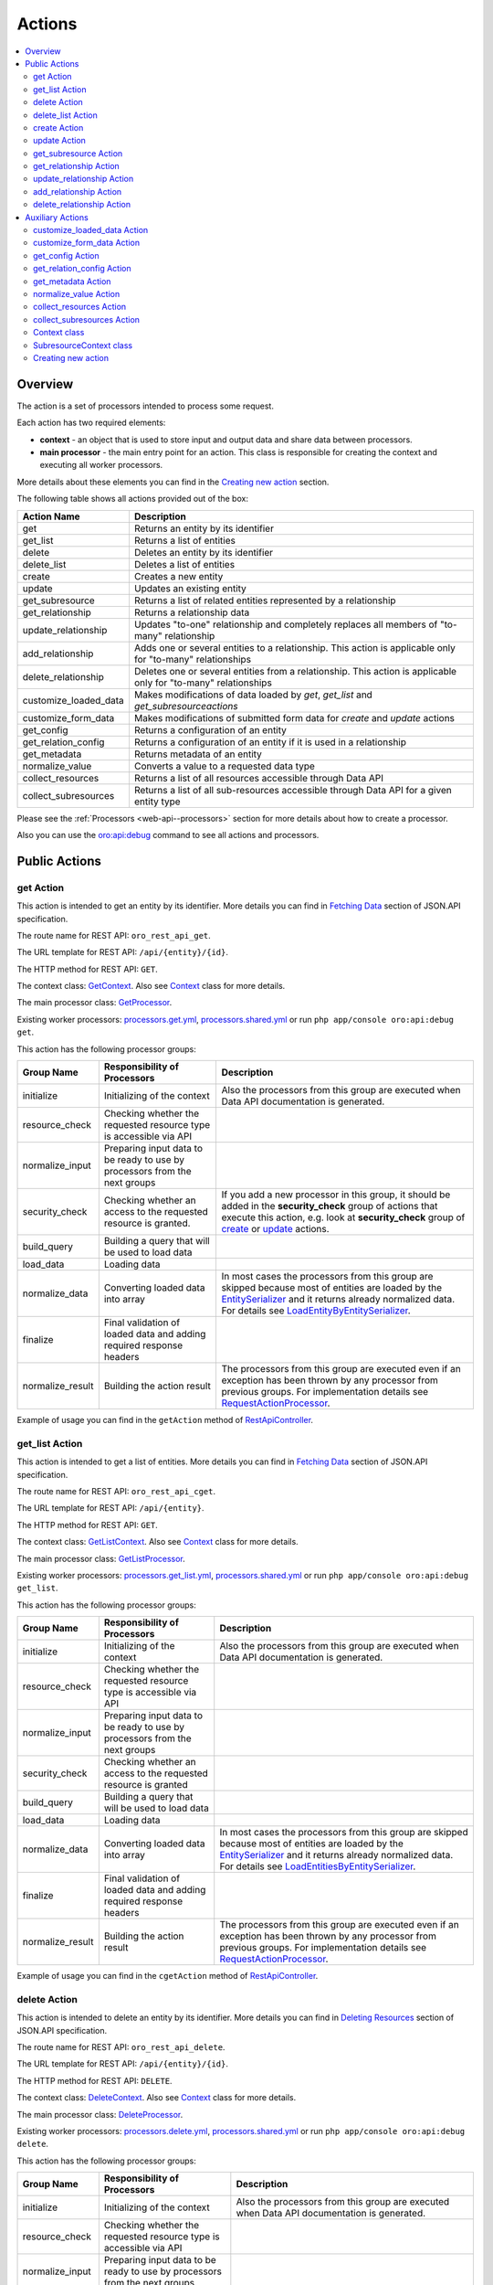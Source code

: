 .. _web-api--actions:

Actions
=======

.. contents:: :local:

Overview
--------

The action is a set of processors intended to process some request.

Each action has two required elements:

-  **context** - an object that is used to store input and output data and share data between processors.
-  **main processor** - the main entry point for an action. This class is responsible for creating the context and executing all worker processors.

More details about these elements you can find in the `Creating new action`_ section.

The following table shows all actions provided out of the box:

+----------------------------+--------------------------------------------------------------------------------------------------------------------+
| Action Name                | Description                                                                                                        |
+============================+====================================================================================================================+
| get                        | Returns an entity by its identifier                                                                                |
+----------------------------+--------------------------------------------------------------------------------------------------------------------+
| get\_list                  | Returns a list of entities                                                                                         |
+----------------------------+--------------------------------------------------------------------------------------------------------------------+
| delete                     | Deletes an entity by its identifier                                                                                |
+----------------------------+--------------------------------------------------------------------------------------------------------------------+
| delete\_list               | Deletes a list of entities                                                                                         |
+----------------------------+--------------------------------------------------------------------------------------------------------------------+
| create                     | Creates a new entity                                                                                               |
+----------------------------+--------------------------------------------------------------------------------------------------------------------+
| update                     | Updates an existing entity                                                                                         |
+----------------------------+--------------------------------------------------------------------------------------------------------------------+
| get\_subresource           | Returns a list of related entities represented by a relationship                                                   |
+----------------------------+--------------------------------------------------------------------------------------------------------------------+
| get\_relationship          | Returns a relationship data                                                                                        |
+----------------------------+--------------------------------------------------------------------------------------------------------------------+
| update\_relationship       | Updates "to-one" relationship and completely replaces all members of "to-many" relationship                        |
+----------------------------+--------------------------------------------------------------------------------------------------------------------+
| add\_relationship          | Adds one or several entities to a relationship. This action is applicable only for "to-many" relationships         |
+----------------------------+--------------------------------------------------------------------------------------------------------------------+
| delete\_relationship       | Deletes one or several entities from a relationship. This action is applicable only for "to-many" relationships    |
+----------------------------+--------------------------------------------------------------------------------------------------------------------+
| customize\_loaded\_data    | Makes modifications of data loaded by *get*, *get\_list* and *get\_subresourceactions*                             |
+----------------------------+--------------------------------------------------------------------------------------------------------------------+
| customize\_form\_data      | Makes modifications of submitted form data for *create* and *update* actions                                       |
+----------------------------+--------------------------------------------------------------------------------------------------------------------+
| get\_config                | Returns a configuration of an entity                                                                               |
+----------------------------+--------------------------------------------------------------------------------------------------------------------+
| get\_relation\_config      | Returns a configuration of an entity if it is used in a relationship                                               |
+----------------------------+--------------------------------------------------------------------------------------------------------------------+
| get\_metadata              | Returns metadata of an entity                                                                                      |
+----------------------------+--------------------------------------------------------------------------------------------------------------------+
| normalize\_value           | Converts a value to a requested data type                                                                          |
+----------------------------+--------------------------------------------------------------------------------------------------------------------+
| collect\_resources         | Returns a list of all resources accessible through Data API                                                        |
+----------------------------+--------------------------------------------------------------------------------------------------------------------+
| collect\_subresources      | Returns a list of all sub-resources accessible through Data API for a given entity type                            |
+----------------------------+--------------------------------------------------------------------------------------------------------------------+

Please see the :ref:`Processors <web-api--processors>` section for more details about how to create a processor.

Also you can use the `oro:api:debug <./commands#oroapidebug>`__ command to see all actions and processors.

Public Actions
--------------

get Action
^^^^^^^^^^

This action is intended to get an entity by its identifier. More details you can find in `Fetching Data <http://jsonapi.org/format/#fetching>`__ section of JSON.API specification.

The route name for REST API: ``oro_rest_api_get``.

The URL template for REST API: ``/api/{entity}/{id}``.

The HTTP method for REST API: ``GET``.

The context class: `GetContext <https://github.com/oroinc/platform/tree/master/src/Oro/Bundle/ApiBundle/Processor/Get/GetContext.php>`__. Also see `Context <#context-class>`__ class for more details.

The main processor class: `GetProcessor <https://github.com/oroinc/platform/tree/master/src/Oro/Bundle/ApiBundle/Processor/GetProcessor.php>`__.

Existing worker processors: `processors.get.yml <https://github.com/oroinc/platform/tree/master/src/Oro/Bundle/ApiBundle/Resources/config/processors.get.yml>`__, `processors.shared.yml <https://github.com/oroinc/platform/tree/master/src/Oro/Bundle/ApiBundle/Resources/config/processors.shared.yml>`__ or run ``php app/console oro:api:debug get``.

This action has the following processor groups:

+---------------------+------------------------------------------------------------------------------+------------------------------------------------------------------------------------------------------------------------------------------------------------------------------------------------------------------------------------------------------------------------------------------------------------------------------------------------------------------------------------------------------------------------------------------------+
| Group Name          | Responsibility of Processors                                                 | Description                                                                                                                                                                                                                                                                                                                                                                                                                                    |
+=====================+==============================================================================+================================================================================================================================================================================================================================================================================================================================================================================================================================================+
| initialize          | Initializing of the context                                                  | Also the processors from this group are executed when Data API documentation is generated.                                                                                                                                                                                                                                                                                                                                                     |
+---------------------+------------------------------------------------------------------------------+------------------------------------------------------------------------------------------------------------------------------------------------------------------------------------------------------------------------------------------------------------------------------------------------------------------------------------------------------------------------------------------------------------------------------------------------+
| resource\_check     | Checking whether the requested resource type is accessible via API           |                                                                                                                                                                                                                                                                                                                                                                                                                                                |
+---------------------+------------------------------------------------------------------------------+------------------------------------------------------------------------------------------------------------------------------------------------------------------------------------------------------------------------------------------------------------------------------------------------------------------------------------------------------------------------------------------------------------------------------------------------+
| normalize\_input    | Preparing input data to be ready to use by processors from the next groups   |                                                                                                                                                                                                                                                                                                                                                                                                                                                |
+---------------------+------------------------------------------------------------------------------+------------------------------------------------------------------------------------------------------------------------------------------------------------------------------------------------------------------------------------------------------------------------------------------------------------------------------------------------------------------------------------------------------------------------------------------------+
| security\_check     | Checking whether an access to the requested resource is granted.             | If you add a new processor in this group, it should be added in the **security\_check** group of actions that execute this action, e.g. look at **security\_check** group of `create <#create-action>`__ or `update <#update-action>`__ actions.                                                                                                                                                                                               |
+---------------------+------------------------------------------------------------------------------+------------------------------------------------------------------------------------------------------------------------------------------------------------------------------------------------------------------------------------------------------------------------------------------------------------------------------------------------------------------------------------------------------------------------------------------------+
| build\_query        | Building a query that will be used to load data                              |                                                                                                                                                                                                                                                                                                                                                                                                                                                |
+---------------------+------------------------------------------------------------------------------+------------------------------------------------------------------------------------------------------------------------------------------------------------------------------------------------------------------------------------------------------------------------------------------------------------------------------------------------------------------------------------------------------------------------------------------------+
| load\_data          | Loading data                                                                 |                                                                                                                                                                                                                                                                                                                                                                                                                                                |
+---------------------+------------------------------------------------------------------------------+------------------------------------------------------------------------------------------------------------------------------------------------------------------------------------------------------------------------------------------------------------------------------------------------------------------------------------------------------------------------------------------------------------------------------------------------+
| normalize\_data     | Converting loaded data into array                                            | In most cases the processors from this group are skipped because most of entities are loaded by the `EntitySerializer <https://github.com/oroinc/platform/tree/master/src/Oro/Component/EntitySerializer/README.md>`__ and it returns already normalized data. For details see `LoadEntityByEntitySerializer <https://github.com/oroinc/platform/tree/master/src/Oro/Bundle/ApiBundle/Processor/Shared/LoadEntityByEntitySerializer.php>`__.   |
+---------------------+------------------------------------------------------------------------------+------------------------------------------------------------------------------------------------------------------------------------------------------------------------------------------------------------------------------------------------------------------------------------------------------------------------------------------------------------------------------------------------------------------------------------------------+
| finalize            | Final validation of loaded data and adding required response headers         |                                                                                                                                                                                                                                                                                                                                                                                                                                                |
+---------------------+------------------------------------------------------------------------------+------------------------------------------------------------------------------------------------------------------------------------------------------------------------------------------------------------------------------------------------------------------------------------------------------------------------------------------------------------------------------------------------------------------------------------------------+
| normalize\_result   | Building the action result                                                   | The processors from this group are executed even if an exception has been thrown by any processor from previous groups. For implementation details see `RequestActionProcessor <https://github.com/oroinc/platform/tree/master/src/Oro/Bundle/ApiBundle/Processor/RequestActionProcessor.php>`__.                                                                                                                                              |
+---------------------+------------------------------------------------------------------------------+------------------------------------------------------------------------------------------------------------------------------------------------------------------------------------------------------------------------------------------------------------------------------------------------------------------------------------------------------------------------------------------------------------------------------------------------+

Example of usage you can find in the ``getAction`` method of `RestApiController <https://github.com/oroinc/platform/tree/master/src/Oro/Bundle/ApiBundle/Controller/RestApiController.php>`__.

get\_list Action
^^^^^^^^^^^^^^^^

This action is intended to get a list of entities. More details you can find in `Fetching Data <http://jsonapi.org/format/#fetching>`__ section of JSON.API specification.

The route name for REST API: ``oro_rest_api_cget``.

The URL template for REST API: ``/api/{entity}``.

The HTTP method for REST API: ``GET``.

The context class: `GetListContext <https://github.com/oroinc/platform/tree/master/src/Oro/Bundle/ApiBundle/Processor/GetList/GetListContext.php>`__. Also see `Context <#context-class>`__ class for more details.

The main processor class: `GetListProcessor <https://github.com/oroinc/platform/tree/master/src/Oro/Bundle/ApiBundle/Processor/GetListProcessor.php>`__.

Existing worker processors: `processors.get\_list.yml <https://github.com/oroinc/platform/tree/master/src/Oro/Bundle/ApiBundle/Resources/config/processors.get_list.yml>`__, `processors.shared.yml <https://github.com/oroinc/platform/tree/master/src/Oro/Bundle/ApiBundle/Resources/config/processors.shared.yml>`__ or run ``php app/console oro:api:debug get_list``.

This action has the following processor groups:

+---------------------+------------------------------------------------------------------------------+----------------------------------------------------------------------------------------------------------------------------------------------------------------------------------------------------------------------------------------------------------------------------------------------------------------------------------------------------------------------------------------------------------------------------------------------------+
| Group Name          | Responsibility of Processors                                                 | Description                                                                                                                                                                                                                                                                                                                                                                                                                                        |
+=====================+==============================================================================+====================================================================================================================================================================================================================================================================================================================================================================================================================================================+
| initialize          | Initializing of the context                                                  | Also the processors from this group are executed when Data API documentation is generated.                                                                                                                                                                                                                                                                                                                                                         |
+---------------------+------------------------------------------------------------------------------+----------------------------------------------------------------------------------------------------------------------------------------------------------------------------------------------------------------------------------------------------------------------------------------------------------------------------------------------------------------------------------------------------------------------------------------------------+
| resource\_check     | Checking whether the requested resource type is accessible via API           |                                                                                                                                                                                                                                                                                                                                                                                                                                                    |
+---------------------+------------------------------------------------------------------------------+----------------------------------------------------------------------------------------------------------------------------------------------------------------------------------------------------------------------------------------------------------------------------------------------------------------------------------------------------------------------------------------------------------------------------------------------------+
| normalize\_input    | Preparing input data to be ready to use by processors from the next groups   |                                                                                                                                                                                                                                                                                                                                                                                                                                                    |
+---------------------+------------------------------------------------------------------------------+----------------------------------------------------------------------------------------------------------------------------------------------------------------------------------------------------------------------------------------------------------------------------------------------------------------------------------------------------------------------------------------------------------------------------------------------------+
| security\_check     | Checking whether an access to the requested resource is granted              |                                                                                                                                                                                                                                                                                                                                                                                                                                                    |
+---------------------+------------------------------------------------------------------------------+----------------------------------------------------------------------------------------------------------------------------------------------------------------------------------------------------------------------------------------------------------------------------------------------------------------------------------------------------------------------------------------------------------------------------------------------------+
| build\_query        | Building a query that will be used to load data                              |                                                                                                                                                                                                                                                                                                                                                                                                                                                    |
+---------------------+------------------------------------------------------------------------------+----------------------------------------------------------------------------------------------------------------------------------------------------------------------------------------------------------------------------------------------------------------------------------------------------------------------------------------------------------------------------------------------------------------------------------------------------+
| load\_data          | Loading data                                                                 |                                                                                                                                                                                                                                                                                                                                                                                                                                                    |
+---------------------+------------------------------------------------------------------------------+----------------------------------------------------------------------------------------------------------------------------------------------------------------------------------------------------------------------------------------------------------------------------------------------------------------------------------------------------------------------------------------------------------------------------------------------------+
| normalize\_data     | Converting loaded data into array                                            | In most cases the processors from this group are skipped because most of entities are loaded by the `EntitySerializer <https://github.com/oroinc/platform/tree/master/src/Oro/Component/EntitySerializer/README.md>`__ and it returns already normalized data. For details see `LoadEntitiesByEntitySerializer <https://github.com/oroinc/platform/tree/master/src/Oro/Bundle/ApiBundle/Processor/Shared/LoadEntitiesByEntitySerializer.php>`__.   |
+---------------------+------------------------------------------------------------------------------+----------------------------------------------------------------------------------------------------------------------------------------------------------------------------------------------------------------------------------------------------------------------------------------------------------------------------------------------------------------------------------------------------------------------------------------------------+
| finalize            | Final validation of loaded data and adding required response headers         |                                                                                                                                                                                                                                                                                                                                                                                                                                                    |
+---------------------+------------------------------------------------------------------------------+----------------------------------------------------------------------------------------------------------------------------------------------------------------------------------------------------------------------------------------------------------------------------------------------------------------------------------------------------------------------------------------------------------------------------------------------------+
| normalize\_result   | Building the action result                                                   | The processors from this group are executed even if an exception has been thrown by any processor from previous groups. For implementation details see `RequestActionProcessor <https://github.com/oroinc/platform/tree/master/src/Oro/Bundle/ApiBundle/Processor/RequestActionProcessor.php>`__.                                                                                                                                                  |
+---------------------+------------------------------------------------------------------------------+----------------------------------------------------------------------------------------------------------------------------------------------------------------------------------------------------------------------------------------------------------------------------------------------------------------------------------------------------------------------------------------------------------------------------------------------------+

Example of usage you can find in the ``cgetAction`` method of `RestApiController <https://github.com/oroinc/platform/tree/master/src/Oro/Bundle/ApiBundle/Controller/RestApiController.php>`__.

delete Action
^^^^^^^^^^^^^

This action is intended to delete an entity by its identifier. More details you can find in `Deleting Resources <http://jsonapi.org/format/#crud-deleting>`__ section of JSON.API specification.

The route name for REST API: ``oro_rest_api_delete``.

The URL template for REST API: ``/api/{entity}/{id}``.

The HTTP method for REST API: ``DELETE``.

The context class: `DeleteContext <https://github.com/oroinc/platform/tree/master/src/Oro/Bundle/ApiBundle/Processor/Delete/DeleteContext.php>`__. Also see `Context <#context-class>`__ class for more details.

The main processor class: `DeleteProcessor <https://github.com/oroinc/platform/tree/master/src/Oro/Bundle/ApiBundle/Processor/DeleteProcessor.php>`__.

Existing worker processors: `processors.delete.yml <https://github.com/oroinc/platform/tree/master/src/Oro/Bundle/ApiBundle/Resources/config/processors.delete.yml>`__, `processors.shared.yml <https://github.com/oroinc/platform/tree/master/src/Oro/Bundle/ApiBundle/Resources/config/processors.shared.yml>`__ or run ``php app/console oro:api:debug delete``.

This action has the following processor groups:

+---------------------+--------------------------------------------------------------------------------------------------+-----------------------------------------------------------------------------------------------------------------------------------------------------------------------------------------------------------------------------------------------------------------------------------------------------+
| Group Name          | Responsibility of Processors                                                                     | Description                                                                                                                                                                                                                                                                                         |
+=====================+==================================================================================================+=====================================================================================================================================================================================================================================================================================================+
| initialize          | Initializing of the context                                                                      | Also the processors from this group are executed when Data API documentation is generated.                                                                                                                                                                                                          |
+---------------------+--------------------------------------------------------------------------------------------------+-----------------------------------------------------------------------------------------------------------------------------------------------------------------------------------------------------------------------------------------------------------------------------------------------------+
| resource\_check     | Checking whether the requested resource type is accessible via API                               |                                                                                                                                                                                                                                                                                                     |
+---------------------+--------------------------------------------------------------------------------------------------+-----------------------------------------------------------------------------------------------------------------------------------------------------------------------------------------------------------------------------------------------------------------------------------------------------+
| normalize\_input    | Preparing input data to be ready to use by processors from the next groups                       |                                                                                                                                                                                                                                                                                                     |
+---------------------+--------------------------------------------------------------------------------------------------+-----------------------------------------------------------------------------------------------------------------------------------------------------------------------------------------------------------------------------------------------------------------------------------------------------+
| security\_check     | Checking whether an access to the requested resource is granted                                  |                                                                                                                                                                                                                                                                                                     |
+---------------------+--------------------------------------------------------------------------------------------------+-----------------------------------------------------------------------------------------------------------------------------------------------------------------------------------------------------------------------------------------------------------------------------------------------------+
| build\_query        | Building a query that will be used to load an entity to be deleted                               |                                                                                                                                                                                                                                                                                                     |
+---------------------+--------------------------------------------------------------------------------------------------+-----------------------------------------------------------------------------------------------------------------------------------------------------------------------------------------------------------------------------------------------------------------------------------------------------+
| load\_data          | Loading an entity that should be deleted and save it in the ``result`` property of the context   |                                                                                                                                                                                                                                                                                                     |
+---------------------+--------------------------------------------------------------------------------------------------+-----------------------------------------------------------------------------------------------------------------------------------------------------------------------------------------------------------------------------------------------------------------------------------------------------+
| delete\_data        | Deleting the entity stored in the ``result`` property of the context                             |                                                                                                                                                                                                                                                                                                     |
+---------------------+--------------------------------------------------------------------------------------------------+-----------------------------------------------------------------------------------------------------------------------------------------------------------------------------------------------------------------------------------------------------------------------------------------------------+
| finalize            | Adding required response headers                                                                 |                                                                                                                                                                                                                                                                                                     |
+---------------------+--------------------------------------------------------------------------------------------------+-----------------------------------------------------------------------------------------------------------------------------------------------------------------------------------------------------------------------------------------------------------------------------------------------------+
| normalize\_result   | Building the action result                                                                       | The processors from this group are executed even if an exception has been thrown by any processor from previous groups. For implementation details see `RequestActionProcessor <https://github.com/oroinc/platform/tree/master/src/Oro/Bundle/ApiBundle/Processor/RequestActionProcessor.php>`__.   |
+---------------------+--------------------------------------------------------------------------------------------------+-----------------------------------------------------------------------------------------------------------------------------------------------------------------------------------------------------------------------------------------------------------------------------------------------------+

Example of usage you can find in the ``deleteAction`` method of `RestApiController <https://github.com/oroinc/platform/tree/master/src/Oro/Bundle/ApiBundle/Controller/RestApiController.php>`__.

delete\_list Action
^^^^^^^^^^^^^^^^^^^

This action is intended to delete a list of entities.

The entities list is built based on input filters. Please take into account that at least one filter must be specified, otherwise an error raises.

By default the maximum number of entities that can be deleted by one request is 100. This limit was introduced to minimize impact on the server. You can change this limit for an entity in ``Resources/config/oro/api.yml``, but please test your limit carefully because a big limit may make a big impact to the server. An example how to change default limit you can read in the :ref:`How-to <web-api--how-to>` topic.

The route name for REST API: ``oro_rest_api_cdelete``.

The URL template for REST API: ``/api/{entity}``.

The HTTP method for REST API: ``DELETE``.

The context class: `DeleteListContext <https://github.com/oroinc/platform/tree/master/src/Oro/Bundle/ApiBundle/Processor/DeleteList/DeleteListContext.php>`__. Also see `Context <#context-class>`__ class for more details.

The main processor class: `DeleteListProcessor <https://github.com/oroinc/platform/tree/master/src/Oro/Bundle/ApiBundle/Processor/DeleteListProcessor.php>`__.

Existing worker processors: `processors.delete\_list.yml <https://github.com/oroinc/platform/tree/master/src/Oro/Bundle/ApiBundle/Resources/config/processors.delete_list.yml>`__, `processors.shared.yml <https://github.com/oroinc/platform/tree/master/src/Oro/Bundle/ApiBundle/Resources/config/processors.shared.yml>`__ or run ``php app/console oro:api:debug delete_list``.

This action has the following processor groups:

+---------------------+---------------------------------------------------------------------------------------------------------+-----------------------------------------------------------------------------------------------------------------------------------------------------------------------------------------------------------------------------------------------------------------------------------------------------+
| Group Name          | Responsibility of Processors                                                                            | Description                                                                                                                                                                                                                                                                                         |
+=====================+=========================================================================================================+=====================================================================================================================================================================================================================================================================================================+
| initialize          | Initializing of the context                                                                             | Also the processors from this group are executed when Data API documentation is generated.                                                                                                                                                                                                          |
+---------------------+---------------------------------------------------------------------------------------------------------+-----------------------------------------------------------------------------------------------------------------------------------------------------------------------------------------------------------------------------------------------------------------------------------------------------+
| resource\_check     | Checking whether the requested resource type is accessible via API                                      |                                                                                                                                                                                                                                                                                                     |
+---------------------+---------------------------------------------------------------------------------------------------------+-----------------------------------------------------------------------------------------------------------------------------------------------------------------------------------------------------------------------------------------------------------------------------------------------------+
| normalize\_input    | Preparing input data to be ready to use by processors from the next groups                              |                                                                                                                                                                                                                                                                                                     |
+---------------------+---------------------------------------------------------------------------------------------------------+-----------------------------------------------------------------------------------------------------------------------------------------------------------------------------------------------------------------------------------------------------------------------------------------------------+
| security\_check     | Checking whether an access to the requested resource is granted                                         |                                                                                                                                                                                                                                                                                                     |
+---------------------+---------------------------------------------------------------------------------------------------------+-----------------------------------------------------------------------------------------------------------------------------------------------------------------------------------------------------------------------------------------------------------------------------------------------------+
| build\_query        | Building a query that will be used to load an entities list to be deleted                               |                                                                                                                                                                                                                                                                                                     |
+---------------------+---------------------------------------------------------------------------------------------------------+-----------------------------------------------------------------------------------------------------------------------------------------------------------------------------------------------------------------------------------------------------------------------------------------------------+
| load\_data          | Loading an entities list that should be deleted and save it in the ``result`` property of the context   |                                                                                                                                                                                                                                                                                                     |
+---------------------+---------------------------------------------------------------------------------------------------------+-----------------------------------------------------------------------------------------------------------------------------------------------------------------------------------------------------------------------------------------------------------------------------------------------------+
| delete\_data        | Deleting the entities list stored in the ``result`` property of the context                             |                                                                                                                                                                                                                                                                                                     |
+---------------------+---------------------------------------------------------------------------------------------------------+-----------------------------------------------------------------------------------------------------------------------------------------------------------------------------------------------------------------------------------------------------------------------------------------------------+
| finalize            | Adding required response headers                                                                        |                                                                                                                                                                                                                                                                                                     |
+---------------------+---------------------------------------------------------------------------------------------------------+-----------------------------------------------------------------------------------------------------------------------------------------------------------------------------------------------------------------------------------------------------------------------------------------------------+
| normalize\_result   | Building the action result                                                                              | The processors from this group are executed even if an exception has been thrown by any processor from previous groups. For implementation details see `RequestActionProcessor <https://github.com/oroinc/platform/tree/master/src/Oro/Bundle/ApiBundle/Processor/RequestActionProcessor.php>`__.   |
+---------------------+---------------------------------------------------------------------------------------------------------+-----------------------------------------------------------------------------------------------------------------------------------------------------------------------------------------------------------------------------------------------------------------------------------------------------+

Example of usage you can find in the ``deleteListAction`` method of `RestApiController <https://github.com/oroinc/platform/tree/master/src/Oro/Bundle/ApiBundle/Controller/RestApiController.php>`__.

create Action
^^^^^^^^^^^^^

This action is intended to create a new entity. More details you can find in `Creating Resources <http://jsonapi.org/format/#crud-creating>`__ section of JSON.API specification.

The route name for REST API: ``oro_rest_api_post``.

The URL template for REST API: ``/api/{entity}``.

The HTTP method for REST API: ``POST``.

The context class: `CreateContext <https://github.com/oroinc/platform/tree/master/src/Oro/Bundle/ApiBundle/Processor/Create/CreateContext.php>`__. Also see `Context <#context-class>`__ class for more details.

The main processor class: `CreateProcessor <https://github.com/oroinc/platform/tree/master/src/Oro/Bundle/ApiBundle/Processor/CreateProcessor.php>`__.

Existing worker processors: `processors.create.yml <https://github.com/oroinc/platform/tree/master/src/Oro/Bundle/ApiBundle/Resources/config/processors.create.yml>`__, `processors.shared.yml <https://github.com/oroinc/platform/tree/master/src/Oro/Bundle/ApiBundle/Resources/config/processors.shared.yml>`__ or run ``php app/console oro:api:debug create``.

This action has the following processor groups:

+---------------------+-----------------------------------------------------------------------------------+------------------------------------------------------------------------------------------------------------------------------------------------------------------------------------------------------------------------------------------------------------------------------------------------------------------------------------------------------------------------------------------------------------------+
| Group Name          | Responsibility of Processors                                                      | Description                                                                                                                                                                                                                                                                                                                                                                                                      |
+=====================+===================================================================================+==================================================================================================================================================================================================================================================================================================================================================================================================================+
| initialize          | Initializing of the context                                                       | Also the processors from this group are executed when Data API documentation is generated.                                                                                                                                                                                                                                                                                                                       |
+---------------------+-----------------------------------------------------------------------------------+------------------------------------------------------------------------------------------------------------------------------------------------------------------------------------------------------------------------------------------------------------------------------------------------------------------------------------------------------------------------------------------------------------------+
| resource\_check     | Checking whether the requested resource type is accessible via API                |                                                                                                                                                                                                                                                                                                                                                                                                                  |
+---------------------+-----------------------------------------------------------------------------------+------------------------------------------------------------------------------------------------------------------------------------------------------------------------------------------------------------------------------------------------------------------------------------------------------------------------------------------------------------------------------------------------------------------+
| normalize\_input    | Preparing input data to be ready to use by processors from the next groups        |                                                                                                                                                                                                                                                                                                                                                                                                                  |
+---------------------+-----------------------------------------------------------------------------------+------------------------------------------------------------------------------------------------------------------------------------------------------------------------------------------------------------------------------------------------------------------------------------------------------------------------------------------------------------------------------------------------------------------+
| security\_check     | Checking whether an access to the requested resource is granted                   | If you add own security processor in the **security\_check** group of the `get <#get-action>`__ action, add it in this group as well. It is required because the **VIEW** permission is checked here due to a newly created entity should be returned in response and the **security\_check** group of the `get <#get-action>`__ action is disabled by **oro\_api.create.load\_normalized\_entity** processor.   |
+---------------------+-----------------------------------------------------------------------------------+------------------------------------------------------------------------------------------------------------------------------------------------------------------------------------------------------------------------------------------------------------------------------------------------------------------------------------------------------------------------------------------------------------------+
| load\_data          | Creating an new entity object                                                     |                                                                                                                                                                                                                                                                                                                                                                                                                  |
+---------------------+-----------------------------------------------------------------------------------+------------------------------------------------------------------------------------------------------------------------------------------------------------------------------------------------------------------------------------------------------------------------------------------------------------------------------------------------------------------------------------------------------------------+
| transform\_data     | Building a Symfony Form and using it to transform and validate the request data   |                                                                                                                                                                                                                                                                                                                                                                                                                  |
+---------------------+-----------------------------------------------------------------------------------+------------------------------------------------------------------------------------------------------------------------------------------------------------------------------------------------------------------------------------------------------------------------------------------------------------------------------------------------------------------------------------------------------------------+
| save\_data          | Validating and persisting an entity                                               |                                                                                                                                                                                                                                                                                                                                                                                                                  |
+---------------------+-----------------------------------------------------------------------------------+------------------------------------------------------------------------------------------------------------------------------------------------------------------------------------------------------------------------------------------------------------------------------------------------------------------------------------------------------------------------------------------------------------------+
| normalize\_data     | Converting created entity into array                                              |                                                                                                                                                                                                                                                                                                                                                                                                                  |
+---------------------+-----------------------------------------------------------------------------------+------------------------------------------------------------------------------------------------------------------------------------------------------------------------------------------------------------------------------------------------------------------------------------------------------------------------------------------------------------------------------------------------------------------+
| finalize            | Adding required response headers                                                  |                                                                                                                                                                                                                                                                                                                                                                                                                  |
+---------------------+-----------------------------------------------------------------------------------+------------------------------------------------------------------------------------------------------------------------------------------------------------------------------------------------------------------------------------------------------------------------------------------------------------------------------------------------------------------------------------------------------------------+
| normalize\_result   | Building the action result                                                        | The processors from this group are executed even if an exception has been thrown by any processor from previous groups. For implementation details see `RequestActionProcessor <https://github.com/oroinc/platform/tree/master/src/Oro/Bundle/ApiBundle/Processor/RequestActionProcessor.php>`__.                                                                                                                |
+---------------------+-----------------------------------------------------------------------------------+------------------------------------------------------------------------------------------------------------------------------------------------------------------------------------------------------------------------------------------------------------------------------------------------------------------------------------------------------------------------------------------------------------------+

Example of usage you can find in the ``postAction`` method of `RestApiController <https://github.com/oroinc/platform/tree/master/src/Oro/Bundle/ApiBundle/Controller/RestApiController.php>`__.

update Action
^^^^^^^^^^^^^

This action is intended to update an entity. More details you can find in `Updating Resources <http://jsonapi.org/format/#crud-updating>`__ section of JSON.API specification.

The route name for REST API: ``oro_rest_api_patch``.

The URL template for REST API: ``/api/{entity}/{id}``.

The HTTP method for REST API: ``PATCH``.

The context class: `UpdateContext <https://github.com/oroinc/platform/tree/master/src/Oro/Bundle/ApiBundle/Processor/Update/UpdateContext.php>`__. Also see `Context <#context-class>`__ class for more details.

The main processor class: `UpdateProcessor <https://github.com/oroinc/platform/tree/master/src/Oro/Bundle/ApiBundle/Processor/UpdateProcessor.php>`__.

Existing worker processors: `processors.update.yml <https://github.com/oroinc/platform/tree/master/src/Oro/Bundle/ApiBundle/Resources/config/processors.update.yml>`__, `processors.shared.yml <https://github.com/oroinc/platform/tree/master/src/Oro/Bundle/ApiBundle/Resources/config/processors.shared.yml>`__ or run ``php app/console oro:api:debug update``.

This action has the following processor groups:

+---------------------+-----------------------------------------------------------------------------------+----------------------------------------------------------------------------------------------------------------------------------------------------------------------------------------------------------------------------------------------------------------------------------------------------------------------------------------------------------------------------------------------------------+
| Group Name          | Responsibility of Processors                                                      | Description                                                                                                                                                                                                                                                                                                                                                                                              |
+=====================+===================================================================================+==========================================================================================================================================================================================================================================================================================================================================================================================================+
| initialize          | Initializing of the context                                                       | Also the processors from this group are executed when Data API documentation is generated.                                                                                                                                                                                                                                                                                                               |
+---------------------+-----------------------------------------------------------------------------------+----------------------------------------------------------------------------------------------------------------------------------------------------------------------------------------------------------------------------------------------------------------------------------------------------------------------------------------------------------------------------------------------------------+
| resource\_check     | Checking whether the requested resource type is accessible via API                |                                                                                                                                                                                                                                                                                                                                                                                                          |
+---------------------+-----------------------------------------------------------------------------------+----------------------------------------------------------------------------------------------------------------------------------------------------------------------------------------------------------------------------------------------------------------------------------------------------------------------------------------------------------------------------------------------------------+
| normalize\_input    | Preparing input data to be ready to use by processors from the next groups        |                                                                                                                                                                                                                                                                                                                                                                                                          |
+---------------------+-----------------------------------------------------------------------------------+----------------------------------------------------------------------------------------------------------------------------------------------------------------------------------------------------------------------------------------------------------------------------------------------------------------------------------------------------------------------------------------------------------+
| security\_check     | Checking whether an access to the requested resource is granted                   | If you add own security processor in the **security\_check** group of the `get <#get-action>`__ action, add it in this group as well. It is required because the **VIEW** permission is checked here due to updated entity should be returned in response and the **security\_check** group of the `get <#get-action>`__ action is disabled by **oro\_api.update.load\_normalized\_entity** processor.   |
+---------------------+-----------------------------------------------------------------------------------+----------------------------------------------------------------------------------------------------------------------------------------------------------------------------------------------------------------------------------------------------------------------------------------------------------------------------------------------------------------------------------------------------------+
| load\_data          | Loading an entity object to be updated                                            |                                                                                                                                                                                                                                                                                                                                                                                                          |
+---------------------+-----------------------------------------------------------------------------------+----------------------------------------------------------------------------------------------------------------------------------------------------------------------------------------------------------------------------------------------------------------------------------------------------------------------------------------------------------------------------------------------------------+
| transform\_data     | Building a Symfony Form and using it to transform and validate the request data   |                                                                                                                                                                                                                                                                                                                                                                                                          |
+---------------------+-----------------------------------------------------------------------------------+----------------------------------------------------------------------------------------------------------------------------------------------------------------------------------------------------------------------------------------------------------------------------------------------------------------------------------------------------------------------------------------------------------+
| save\_data          | Validating and persisting an entity                                               |                                                                                                                                                                                                                                                                                                                                                                                                          |
+---------------------+-----------------------------------------------------------------------------------+----------------------------------------------------------------------------------------------------------------------------------------------------------------------------------------------------------------------------------------------------------------------------------------------------------------------------------------------------------------------------------------------------------+
| normalize\_data     | Converting updated entity into array                                              |                                                                                                                                                                                                                                                                                                                                                                                                          |
+---------------------+-----------------------------------------------------------------------------------+----------------------------------------------------------------------------------------------------------------------------------------------------------------------------------------------------------------------------------------------------------------------------------------------------------------------------------------------------------------------------------------------------------+
| finalize            | Adding required response headers                                                  |                                                                                                                                                                                                                                                                                                                                                                                                          |
+---------------------+-----------------------------------------------------------------------------------+----------------------------------------------------------------------------------------------------------------------------------------------------------------------------------------------------------------------------------------------------------------------------------------------------------------------------------------------------------------------------------------------------------+
| normalize\_result   | Building the action result                                                        | The processors from this group are executed even if an exception has been thrown by any processor from previous groups. For implementation details see `RequestActionProcessor <https://github.com/oroinc/platform/tree/master/src/Oro/Bundle/ApiBundle/Processor/RequestActionProcessor.php>`__.                                                                                                        |
+---------------------+-----------------------------------------------------------------------------------+----------------------------------------------------------------------------------------------------------------------------------------------------------------------------------------------------------------------------------------------------------------------------------------------------------------------------------------------------------------------------------------------------------+

Example of usage you can find in the ``patchAction`` method of `RestApiController <https://github.com/oroinc/platform/tree/master/src/Oro/Bundle/ApiBundle/Controller/RestApiController.php>`__.

get\_subresource Action
^^^^^^^^^^^^^^^^^^^^^^^

This action is intended to get an entity (for "to-one" relationship) or a list of entities (for "to-many" relationship) connected to a given entity by a given association. More details you can find in `Fetching Resources <http://jsonapi.org/format/#fetching-resources>`__ section of JSON.API specification.

The route name for REST API: ``oro_rest_api_get_subresource``.

The URL template for REST API: ``/api/{entity}/{id}/{association}``.

The HTTP method for REST API: ``GET``.

The context class: `GetSubresourceContext <https://github.com/oroinc/platform/tree/master/src/Oro/Bundle/ApiBundle/Processor/Subresource/GetSubresource/GetSubresourceContext.php>`__. Also see `SubresourceContext <#subresourcecontext-class>`__ class for more details.

The main processor class: `GetSubresourceProcessor <https://github.com/oroinc/platform/tree/master/src/Oro/Bundle/ApiBundle/Processor/Subresource/GetSubresourceProcessor.php>`__.

Existing worker processors: `processors.get\_subresource.yml <https://github.com/oroinc/platform/tree/master/src/Oro/Bundle/ApiBundle/Resources/config/processors.get_subresource.yml>`__, `processors.shared.yml <https://github.com/oroinc/platform/tree/master/src/Oro/Bundle/ApiBundle/Resources/config/processors.shared.yml>`__ or run ``php app/console oro:api:debug get_subresource``.

This action has the following processor groups:

+---------------------+------------------------------------------------------------------------------+---------------------------------------------------------------------------------------------------------------------------------------------------------------------------------------------------------------------------------------------------------------------------------------------------------------------------------------------------------------------------------------------------------------------------------------------------------------------------------------------------------------------------------------------------------------------------------------------------------------------+
| Group Name          | Responsibility of Processors                                                 | Description                                                                                                                                                                                                                                                                                                                                                                                                                                                                                                                                                                                                         |
+=====================+==============================================================================+=====================================================================================================================================================================================================================================================================================================================================================================================================================================================================================================================================================================================================================+
| initialize          | Initializing of the context                                                  | Also the processors from this group are executed when Data API documentation is generated.                                                                                                                                                                                                                                                                                                                                                                                                                                                                                                                          |
+---------------------+------------------------------------------------------------------------------+---------------------------------------------------------------------------------------------------------------------------------------------------------------------------------------------------------------------------------------------------------------------------------------------------------------------------------------------------------------------------------------------------------------------------------------------------------------------------------------------------------------------------------------------------------------------------------------------------------------------+
| resource\_check     | Checking whether the requested resource type is accessible via API           |                                                                                                                                                                                                                                                                                                                                                                                                                                                                                                                                                                                                                     |
+---------------------+------------------------------------------------------------------------------+---------------------------------------------------------------------------------------------------------------------------------------------------------------------------------------------------------------------------------------------------------------------------------------------------------------------------------------------------------------------------------------------------------------------------------------------------------------------------------------------------------------------------------------------------------------------------------------------------------------------+
| normalize\_input    | Preparing input data to be ready to use by processors from the next groups   |                                                                                                                                                                                                                                                                                                                                                                                                                                                                                                                                                                                                                     |
+---------------------+------------------------------------------------------------------------------+---------------------------------------------------------------------------------------------------------------------------------------------------------------------------------------------------------------------------------------------------------------------------------------------------------------------------------------------------------------------------------------------------------------------------------------------------------------------------------------------------------------------------------------------------------------------------------------------------------------------+
| security\_check     | Checking whether an access to the requested resource is granted              |                                                                                                                                                                                                                                                                                                                                                                                                                                                                                                                                                                                                                     |
+---------------------+------------------------------------------------------------------------------+---------------------------------------------------------------------------------------------------------------------------------------------------------------------------------------------------------------------------------------------------------------------------------------------------------------------------------------------------------------------------------------------------------------------------------------------------------------------------------------------------------------------------------------------------------------------------------------------------------------------+
| build\_query        | Building a query that will be used to load data                              |                                                                                                                                                                                                                                                                                                                                                                                                                                                                                                                                                                                                                     |
+---------------------+------------------------------------------------------------------------------+---------------------------------------------------------------------------------------------------------------------------------------------------------------------------------------------------------------------------------------------------------------------------------------------------------------------------------------------------------------------------------------------------------------------------------------------------------------------------------------------------------------------------------------------------------------------------------------------------------------------+
| load\_data          | Loading data                                                                 |                                                                                                                                                                                                                                                                                                                                                                                                                                                                                                                                                                                                                     |
+---------------------+------------------------------------------------------------------------------+---------------------------------------------------------------------------------------------------------------------------------------------------------------------------------------------------------------------------------------------------------------------------------------------------------------------------------------------------------------------------------------------------------------------------------------------------------------------------------------------------------------------------------------------------------------------------------------------------------------------+
| normalize\_data     | Converting loaded data into array                                            | In most cases the processors from this group are skipped because most of entities are loaded by the `EntitySerializer <https://github.com/oroinc/platform/tree/master/src/Oro/Component/EntitySerializer/README.md>`__ and it returns already normalized data. For details see `LoadEntityByEntitySerializer <https://github.com/oroinc/platform/tree/master/src/Oro/Bundle/ApiBundle/Processor/Shared/LoadEntityByEntitySerializer.php>`__ and `LoadEntitiesByEntitySerializer <https://github.com/oroinc/platform/tree/master/src/Oro/Bundle/ApiBundle/Processor/Shared/LoadEntitiesByEntitySerializer.php>`__.   |
+---------------------+------------------------------------------------------------------------------+---------------------------------------------------------------------------------------------------------------------------------------------------------------------------------------------------------------------------------------------------------------------------------------------------------------------------------------------------------------------------------------------------------------------------------------------------------------------------------------------------------------------------------------------------------------------------------------------------------------------+
| finalize            | Final validation of loaded data and adding required response headers         |                                                                                                                                                                                                                                                                                                                                                                                                                                                                                                                                                                                                                     |
+---------------------+------------------------------------------------------------------------------+---------------------------------------------------------------------------------------------------------------------------------------------------------------------------------------------------------------------------------------------------------------------------------------------------------------------------------------------------------------------------------------------------------------------------------------------------------------------------------------------------------------------------------------------------------------------------------------------------------------------+
| normalize\_result   | Building the action result                                                   | The processors from this group are executed even if an exception has been thrown by any processor from previous groups. For implementation details see `RequestActionProcessor <https://github.com/oroinc/platform/tree/master/src/Oro/Bundle/ApiBundle/Processor/RequestActionProcessor.php>`__.                                                                                                                                                                                                                                                                                                                   |
+---------------------+------------------------------------------------------------------------------+---------------------------------------------------------------------------------------------------------------------------------------------------------------------------------------------------------------------------------------------------------------------------------------------------------------------------------------------------------------------------------------------------------------------------------------------------------------------------------------------------------------------------------------------------------------------------------------------------------------------+

Example of usage you can find in the ``getAction`` method of `RestApiSubresourceController <https://github.com/oroinc/platform/tree/master/src/Oro/Bundle/ApiBundle/Controller/RestApiSubresourceController.php>`__.

get\_relationship Action
^^^^^^^^^^^^^^^^^^^^^^^^

This action is intended to get an entity identifier (for "to-one" relationship) or a list of entities' identifiers (for "to-many" relationship) connected to a given entity by a given association. More details you can find in `Fetching Relationships <http://jsonapi.org/format/#fetching-relationships>`__ section of JSON.API specification.

The route name for REST API: ``oro_rest_api_get_relationship``.

The URL template for REST API: ``/api/{entity}/{id}/relationships/{association}``.

The HTTP method for REST API: ``GET``.

The context class: `GetRelationshipContext <https://github.com/oroinc/platform/tree/master/src/Oro/Bundle/ApiBundle/Processor/Subresource/GetRelationship/GetRelationshipContext.php>`__. Also see `SubresourceContext <#subresourcecontext-class>`__ class for more details.

The main processor class: `GetRelationshipProcessor <https://github.com/oroinc/platform/tree/master/src/Oro/Bundle/ApiBundle/Processor/Subresource/GetRelationshipProcessor.php>`__.

Existing worker processors: `processors.get\_relationship.yml <https://github.com/oroinc/platform/tree/master/src/Oro/Bundle/ApiBundle/Resources/config/processors.get_relationship.yml>`__, `processors.shared.yml <https://github.com/oroinc/platform/tree/master/src/Oro/Bundle/ApiBundle/Resources/config/processors.shared.yml>`__ or run ``php app/console oro:api:debug get_relationship``.

This action has the following processor groups:

+---------------------+------------------------------------------------------------------------------+---------------------------------------------------------------------------------------------------------------------------------------------------------------------------------------------------------------------------------------------------------------------------------------------------------------------------------------------------------------------------------------------------------------------------------------------------------------------------------------------------------------------------------------------------------------------------------------------------------------------+
| Group Name          | Responsibility of Processors                                                 | Description                                                                                                                                                                                                                                                                                                                                                                                                                                                                                                                                                                                                         |
+=====================+==============================================================================+=====================================================================================================================================================================================================================================================================================================================================================================================================================================================================================================================================================================================================================+
| initialize          | Initializing of the context                                                  | Also the processors from this group are executed when Data API documentation is generated.                                                                                                                                                                                                                                                                                                                                                                                                                                                                                                                          |
+---------------------+------------------------------------------------------------------------------+---------------------------------------------------------------------------------------------------------------------------------------------------------------------------------------------------------------------------------------------------------------------------------------------------------------------------------------------------------------------------------------------------------------------------------------------------------------------------------------------------------------------------------------------------------------------------------------------------------------------+
| resource\_check     | Checking whether the requested resource type is accessible via API           |                                                                                                                                                                                                                                                                                                                                                                                                                                                                                                                                                                                                                     |
+---------------------+------------------------------------------------------------------------------+---------------------------------------------------------------------------------------------------------------------------------------------------------------------------------------------------------------------------------------------------------------------------------------------------------------------------------------------------------------------------------------------------------------------------------------------------------------------------------------------------------------------------------------------------------------------------------------------------------------------+
| normalize\_input    | Preparing input data to be ready to use by processors from the next groups   |                                                                                                                                                                                                                                                                                                                                                                                                                                                                                                                                                                                                                     |
+---------------------+------------------------------------------------------------------------------+---------------------------------------------------------------------------------------------------------------------------------------------------------------------------------------------------------------------------------------------------------------------------------------------------------------------------------------------------------------------------------------------------------------------------------------------------------------------------------------------------------------------------------------------------------------------------------------------------------------------+
| security\_check     | Checking whether an access to the requested resource is granted              |                                                                                                                                                                                                                                                                                                                                                                                                                                                                                                                                                                                                                     |
+---------------------+------------------------------------------------------------------------------+---------------------------------------------------------------------------------------------------------------------------------------------------------------------------------------------------------------------------------------------------------------------------------------------------------------------------------------------------------------------------------------------------------------------------------------------------------------------------------------------------------------------------------------------------------------------------------------------------------------------+
| build\_query        | Building a query that will be used to load data                              |                                                                                                                                                                                                                                                                                                                                                                                                                                                                                                                                                                                                                     |
+---------------------+------------------------------------------------------------------------------+---------------------------------------------------------------------------------------------------------------------------------------------------------------------------------------------------------------------------------------------------------------------------------------------------------------------------------------------------------------------------------------------------------------------------------------------------------------------------------------------------------------------------------------------------------------------------------------------------------------------+
| load\_data          | Loading data                                                                 |                                                                                                                                                                                                                                                                                                                                                                                                                                                                                                                                                                                                                     |
+---------------------+------------------------------------------------------------------------------+---------------------------------------------------------------------------------------------------------------------------------------------------------------------------------------------------------------------------------------------------------------------------------------------------------------------------------------------------------------------------------------------------------------------------------------------------------------------------------------------------------------------------------------------------------------------------------------------------------------------+
| normalize\_data     | Converting loaded data into array                                            | In most cases the processors from this group are skipped because most of entities are loaded by the `EntitySerializer <https://github.com/oroinc/platform/tree/master/src/Oro/Component/EntitySerializer/README.md>`__ and it returns already normalized data. For details see `LoadEntityByEntitySerializer <https://github.com/oroinc/platform/tree/master/src/Oro/Bundle/ApiBundle/Processor/Shared/LoadEntityByEntitySerializer.php>`__ and `LoadEntitiesByEntitySerializer <https://github.com/oroinc/platform/tree/master/src/Oro/Bundle/ApiBundle/Processor/Shared/LoadEntitiesByEntitySerializer.php>`__.   |
+---------------------+------------------------------------------------------------------------------+---------------------------------------------------------------------------------------------------------------------------------------------------------------------------------------------------------------------------------------------------------------------------------------------------------------------------------------------------------------------------------------------------------------------------------------------------------------------------------------------------------------------------------------------------------------------------------------------------------------------+
| finalize            | Final validation of loaded data and adding required response headers         |                                                                                                                                                                                                                                                                                                                                                                                                                                                                                                                                                                                                                     |
+---------------------+------------------------------------------------------------------------------+---------------------------------------------------------------------------------------------------------------------------------------------------------------------------------------------------------------------------------------------------------------------------------------------------------------------------------------------------------------------------------------------------------------------------------------------------------------------------------------------------------------------------------------------------------------------------------------------------------------------+
| normalize\_result   | Building the action result                                                   | The processors from this group are executed even if an exception has been thrown by any processor from previous groups. For implementation details see `RequestActionProcessor <https://github.com/oroinc/platform/tree/master/src/Oro/Bundle/ApiBundle/Processor/RequestActionProcessor.php>`__.                                                                                                                                                                                                                                                                                                                   |
+---------------------+------------------------------------------------------------------------------+---------------------------------------------------------------------------------------------------------------------------------------------------------------------------------------------------------------------------------------------------------------------------------------------------------------------------------------------------------------------------------------------------------------------------------------------------------------------------------------------------------------------------------------------------------------------------------------------------------------------+

Example of usage you can find in the ``getAction`` method of `RestApiRelationshipController <https://github.com/oroinc/platform/tree/master/src/Oro/Bundle/ApiBundle/Controller/RestApiRelationshipController.php>`__.

update\_relationship Action
^^^^^^^^^^^^^^^^^^^^^^^^^^^

This action is intended to change an entity (for "to-one" relationship) or completely replace all entities (for "to-many" relationship) connected to a given entity by a given association. More details you can find in `Updating Relationships <http://jsonapi.org/format/#crud-updating-relationships>`__ section of JSON.API specification.

The route name for REST API: ``oro_rest_api_patch_relationship``.

The URL template for REST API: ``/api/{entity}/{id}/relationships/{association}``.

The HTTP method for REST API: ``PATCH``.

The context class: `UpdateRelationshipContext <https://github.com/oroinc/platform/tree/master/src/Oro/Bundle/ApiBundle/Processor/Subresource/UpdateRelationship/UpdateRelationshipContext.php>`__. Also see `SubresourceContext <#subresourcecontext-class>`__ class for more details.

The main processor class: `UpdateRelationshipProcessor <https://github.com/oroinc/platform/tree/master/src/Oro/Bundle/ApiBundle/Processor/Subresource/UpdateRelationshipProcessor.php>`__.

Existing worker processors: `processors.update\_relationship.yml <https://github.com/oroinc/platform/tree/master/src/Oro/Bundle/ApiBundle/Resources/config/processors.update_relationship.yml>`__, `processors.shared.yml <https://github.com/oroinc/platform/tree/master/src/Oro/Bundle/ApiBundle/Resources/config/processors.shared.yml>`__ or run ``php app/console oro:api:debug update_relationship``.

This action has the following processor groups:

+---------------------+-----------------------------------------------------------------------------------+-----------------------------------------------------------------------------------------------------------------------------------------------------------------------------------------------------------------------------------------------------------------------------------------------------+
| Group Name          | Responsibility of Processors                                                      | Description                                                                                                                                                                                                                                                                                         |
+=====================+===================================================================================+=====================================================================================================================================================================================================================================================================================================+
| initialize          | Initializing of the context                                                       | Also the processors from this group are executed when Data API documentation is generated.                                                                                                                                                                                                          |
+---------------------+-----------------------------------------------------------------------------------+-----------------------------------------------------------------------------------------------------------------------------------------------------------------------------------------------------------------------------------------------------------------------------------------------------+
| resource\_check     | Checking whether the requested resource type is accessible via API                |                                                                                                                                                                                                                                                                                                     |
+---------------------+-----------------------------------------------------------------------------------+-----------------------------------------------------------------------------------------------------------------------------------------------------------------------------------------------------------------------------------------------------------------------------------------------------+
| normalize\_input    | Preparing input data to be ready to use by processors from the next groups        |                                                                                                                                                                                                                                                                                                     |
+---------------------+-----------------------------------------------------------------------------------+-----------------------------------------------------------------------------------------------------------------------------------------------------------------------------------------------------------------------------------------------------------------------------------------------------+
| security\_check     | Checking whether an access to the requested resource is granted                   |                                                                                                                                                                                                                                                                                                     |
+---------------------+-----------------------------------------------------------------------------------+-----------------------------------------------------------------------------------------------------------------------------------------------------------------------------------------------------------------------------------------------------------------------------------------------------+
| load\_data          | Loading an entity object to be updated                                            |                                                                                                                                                                                                                                                                                                     |
+---------------------+-----------------------------------------------------------------------------------+-----------------------------------------------------------------------------------------------------------------------------------------------------------------------------------------------------------------------------------------------------------------------------------------------------+
| transform\_data     | Building a Symfony Form and using it to transform and validate the request data   |                                                                                                                                                                                                                                                                                                     |
+---------------------+-----------------------------------------------------------------------------------+-----------------------------------------------------------------------------------------------------------------------------------------------------------------------------------------------------------------------------------------------------------------------------------------------------+
| save\_data          | Validating and persisting an entity                                               |                                                                                                                                                                                                                                                                                                     |
+---------------------+-----------------------------------------------------------------------------------+-----------------------------------------------------------------------------------------------------------------------------------------------------------------------------------------------------------------------------------------------------------------------------------------------------+
| finalize            | Adding required response headers                                                  |                                                                                                                                                                                                                                                                                                     |
+---------------------+-----------------------------------------------------------------------------------+-----------------------------------------------------------------------------------------------------------------------------------------------------------------------------------------------------------------------------------------------------------------------------------------------------+
| normalize\_result   | Building the action result                                                        | The processors from this group are executed even if an exception has been thrown by any processor from previous groups. For implementation details see `RequestActionProcessor <https://github.com/oroinc/platform/tree/master/src/Oro/Bundle/ApiBundle/Processor/RequestActionProcessor.php>`__.   |
+---------------------+-----------------------------------------------------------------------------------+-----------------------------------------------------------------------------------------------------------------------------------------------------------------------------------------------------------------------------------------------------------------------------------------------------+

Example of usage you can find in the ``patchAction`` method of `RestApiRelationshipController <https://github.com/oroinc/platform/tree/master/src/Oro/Bundle/ApiBundle/Controller/RestApiRelationshipController.php>`__.

add\_relationship Action
^^^^^^^^^^^^^^^^^^^^^^^^

This action is intended to add one or several entities to a "to-many" relationship. More details you can find in `Updating Relationships <http://jsonapi.org/format/#crud-updating-relationships>`__ section of JSON.API specification.

The route name for REST API: ``oro_rest_api_post_relationship``.

The URL template for REST API: ``/api/{entity}/{id}/relationships/{association}``.

The HTTP method for REST API: ``POST``.

The context class: `AddRelationshipContext <https://github.com/oroinc/platform/tree/master/src/Oro/Bundle/ApiBundle/Processor/Subresource/AddRelationship/AddRelationshipContext.php>`__. Also see `SubresourceContext <#subresourcecontext-class>`__ class for more details.

The main processor class: `AddRelationshipProcessor <https://github.com/oroinc/platform/tree/master/src/Oro/Bundle/ApiBundle/Processor/Subresource/AddRelationshipProcessor.php>`__.

Existing worker processors: `processors.add\_relationship.yml <https://github.com/oroinc/platform/tree/master/src/Oro/Bundle/ApiBundle/Resources/config/processors.add_relationship.yml>`__, `processors.shared.yml <https://github.com/oroinc/platform/tree/master/src/Oro/Bundle/ApiBundle/Resources/config/processors.shared.yml>`__ or run ``php app/console oro:api:debug add_relationship``.

This action has the following processor groups:

+---------------------+-----------------------------------------------------------------------------------+-----------------------------------------------------------------------------------------------------------------------------------------------------------------------------------------------------------------------------------------------------------------------------------------------------+
| Group Name          | Responsibility of Processors                                                      | Description                                                                                                                                                                                                                                                                                         |
+=====================+===================================================================================+=====================================================================================================================================================================================================================================================================================================+
| initialize          | Initializing of the context                                                       | Also the processors from this group are executed when Data API documentation is generated.                                                                                                                                                                                                          |
+---------------------+-----------------------------------------------------------------------------------+-----------------------------------------------------------------------------------------------------------------------------------------------------------------------------------------------------------------------------------------------------------------------------------------------------+
| resource\_check     | Checking whether the requested resource type is accessible via API                |                                                                                                                                                                                                                                                                                                     |
+---------------------+-----------------------------------------------------------------------------------+-----------------------------------------------------------------------------------------------------------------------------------------------------------------------------------------------------------------------------------------------------------------------------------------------------+
| normalize\_input    | Preparing input data to be ready to use by processors from the next groups        |                                                                                                                                                                                                                                                                                                     |
+---------------------+-----------------------------------------------------------------------------------+-----------------------------------------------------------------------------------------------------------------------------------------------------------------------------------------------------------------------------------------------------------------------------------------------------+
| security\_check     | Checking whether an access to the requested resource is granted                   |                                                                                                                                                                                                                                                                                                     |
+---------------------+-----------------------------------------------------------------------------------+-----------------------------------------------------------------------------------------------------------------------------------------------------------------------------------------------------------------------------------------------------------------------------------------------------+
| load\_data          | Loading an entity object to be updated                                            |                                                                                                                                                                                                                                                                                                     |
+---------------------+-----------------------------------------------------------------------------------+-----------------------------------------------------------------------------------------------------------------------------------------------------------------------------------------------------------------------------------------------------------------------------------------------------+
| transform\_data     | Building a Symfony Form and using it to transform and validate the request data   |                                                                                                                                                                                                                                                                                                     |
+---------------------+-----------------------------------------------------------------------------------+-----------------------------------------------------------------------------------------------------------------------------------------------------------------------------------------------------------------------------------------------------------------------------------------------------+
| save\_data          | Validating and persisting an entity                                               |                                                                                                                                                                                                                                                                                                     |
+---------------------+-----------------------------------------------------------------------------------+-----------------------------------------------------------------------------------------------------------------------------------------------------------------------------------------------------------------------------------------------------------------------------------------------------+
| finalize            | Adding required response headers                                                  |                                                                                                                                                                                                                                                                                                     |
+---------------------+-----------------------------------------------------------------------------------+-----------------------------------------------------------------------------------------------------------------------------------------------------------------------------------------------------------------------------------------------------------------------------------------------------+
| normalize\_result   | Building the action result                                                        | The processors from this group are executed even if an exception has been thrown by any processor from previous groups. For implementation details see `RequestActionProcessor <https://github.com/oroinc/platform/tree/master/src/Oro/Bundle/ApiBundle/Processor/RequestActionProcessor.php>`__.   |
+---------------------+-----------------------------------------------------------------------------------+-----------------------------------------------------------------------------------------------------------------------------------------------------------------------------------------------------------------------------------------------------------------------------------------------------+

Example of usage you can find in the ``postAction`` method of `RestApiRelationshipController <https://github.com/oroinc/platform/tree/master/src/Oro/Bundle/ApiBundle/Controller/RestApiRelationshipController.php>`__.

delete\_relationship Action
^^^^^^^^^^^^^^^^^^^^^^^^^^^

This action is intended to remove one or several entities from a "to-many" relationship. More details you can find in `Updating Relationships <http://jsonapi.org/format/#crud-updating-relationships>`__ section of JSON.API specification.

The route name for REST API: ``oro_rest_api_delete_relationship``.

The URL template for REST API: ``/api/{entity}/{id}/relationships/{association}``.

The HTTP method for REST API: ``POST``.

The context class: `AddRelationshipContext <https://github.com/oroinc/platform/tree/master/src/Oro/Bundle/ApiBundle/Processor/Subresource/AddRelationship/AddRelationshipContext.php>`__. Also see `SubresourceContext <#subresourcecontext-class>`__ class for more details.

The main processor class: `AddRelationshipProcessor <https://github.com/oroinc/platform/tree/master/src/Oro/Bundle/ApiBundle/Processor/Subresource/AddRelationshipProcessor.php>`__.

Existing worker processors: `processors.delete\_relationship.yml <https://github.com/oroinc/platform/tree/master/src/Oro/Bundle/ApiBundle/Resources/config/processors.delete_relationship.yml>`__, `processors.shared.yml <https://github.com/oroinc/platform/tree/master/src/Oro/Bundle/ApiBundle/Resources/config/processors.shared.yml>`__ or run ``php app/console oro:api:debug delete_relationship``.

This action has the following processor groups:

+---------------------+-----------------------------------------------------------------------------------+-----------------------------------------------------------------------------------------------------------------------------------------------------------------------------------------------------------------------------------------------------------------------------------------------------+
| Group Name          | Responsibility of Processors                                                      | Description                                                                                                                                                                                                                                                                                         |
+=====================+===================================================================================+=====================================================================================================================================================================================================================================================================================================+
| initialize          | Initializing of the context                                                       | Also the processors from this group are executed when Data API documentation is generated.                                                                                                                                                                                                          |
+---------------------+-----------------------------------------------------------------------------------+-----------------------------------------------------------------------------------------------------------------------------------------------------------------------------------------------------------------------------------------------------------------------------------------------------+
| resource\_check     | Checking whether the requested resource type is accessible via API                |                                                                                                                                                                                                                                                                                                     |
+---------------------+-----------------------------------------------------------------------------------+-----------------------------------------------------------------------------------------------------------------------------------------------------------------------------------------------------------------------------------------------------------------------------------------------------+
| normalize\_input    | Preparing input data to be ready to use by processors from the next groups        |                                                                                                                                                                                                                                                                                                     |
+---------------------+-----------------------------------------------------------------------------------+-----------------------------------------------------------------------------------------------------------------------------------------------------------------------------------------------------------------------------------------------------------------------------------------------------+
| security\_check     | Checking whether an access to the requested resource is granted                   |                                                                                                                                                                                                                                                                                                     |
+---------------------+-----------------------------------------------------------------------------------+-----------------------------------------------------------------------------------------------------------------------------------------------------------------------------------------------------------------------------------------------------------------------------------------------------+
| load\_data          | Loading an entity object to be updated                                            |                                                                                                                                                                                                                                                                                                     |
+---------------------+-----------------------------------------------------------------------------------+-----------------------------------------------------------------------------------------------------------------------------------------------------------------------------------------------------------------------------------------------------------------------------------------------------+
| transform\_data     | Building a Symfony Form and using it to transform and validate the request data   |                                                                                                                                                                                                                                                                                                     |
+---------------------+-----------------------------------------------------------------------------------+-----------------------------------------------------------------------------------------------------------------------------------------------------------------------------------------------------------------------------------------------------------------------------------------------------+
| save\_data          | Validating and persisting an entity                                               |                                                                                                                                                                                                                                                                                                     |
+---------------------+-----------------------------------------------------------------------------------+-----------------------------------------------------------------------------------------------------------------------------------------------------------------------------------------------------------------------------------------------------------------------------------------------------+
| finalize            | Adding required response headers                                                  |                                                                                                                                                                                                                                                                                                     |
+---------------------+-----------------------------------------------------------------------------------+-----------------------------------------------------------------------------------------------------------------------------------------------------------------------------------------------------------------------------------------------------------------------------------------------------+
| normalize\_result   | Building the action result                                                        | The processors from this group are executed even if an exception has been thrown by any processor from previous groups. For implementation details see `RequestActionProcessor <https://github.com/oroinc/platform/tree/master/src/Oro/Bundle/ApiBundle/Processor/RequestActionProcessor.php>`__.   |
+---------------------+-----------------------------------------------------------------------------------+-----------------------------------------------------------------------------------------------------------------------------------------------------------------------------------------------------------------------------------------------------------------------------------------------------+

Example of usage you can find in the ``deleteAction`` method of `RestApiRelationshipController <https://github.com/oroinc/platform/tree/master/src/Oro/Bundle/ApiBundle/Controller/RestApiRelationshipController.php>`__.


Auxiliary Actions
-----------------

customize\_loaded\_data Action
^^^^^^^^^^^^^^^^^^^^^^^^^^^^^^

This action is intended to make modifications of data loaded by `get <#get-action>`__, `get\_list <#get_list-action>`__ and `get\_subresource <#get_subresource-action>`__ actions.

The context class: `CustomizeLoadedDataContext <https://github.com/oroinc/platform/tree/master/src/Oro/Bundle/ApiBundle/Processor/CustomizeLoadedData/CustomizeLoadedDataContext.php>`__.

The main processor class: `CustomizeLoadedDataProcessor <https://github.com/oroinc/platform/tree/master/src/Oro/Bundle/ApiBundle/Processor/CustomizeLoadedDataProcessor.php>`__.

As example of a processor is used to modify loaded data you can see `ComputePrimaryField <https://github.com/oroinc/platform/tree/master/src/Oro/Bundle/ApiBundle/Processor/CustomizeLoadedData/ComputePrimaryField.php>`__. Also you can run ``php app/console oro:api:debug customize_loaded_data`` to see other processors registered in this action.

customize\_form\_data Action
^^^^^^^^^^^^^^^^^^^^^^^^^^^^

This action is intended to make modifications of submitted form data for `create <#create-action>`__ and `update <#update-action>`__ actions.

The context class: `CustomizeFormDataContext <https://github.com/oroinc/platform/tree/master/src/Oro/Bundle/ApiBundle/Processor/CustomizeFormData/CustomizeFormDataContext.php>`__.

The main processor class: `CustomizeFormDataProcessor <https://github.com/oroinc/platform/tree/master/src/Oro/Bundle/ApiBundle/Processor/CustomizeFormDataProcessor.php>`__.

As example of a processor is used to modify loaded data you can see `MapPrimaryField <https://github.com/oroinc/platform/tree/master/src/Oro/Bundle/ApiBundle/Processor/CustomizeFormData/MapPrimaryField.php>`__. Also you can run ``php app/console oro:api:debug customize_form_data`` to see other processors registered in this action.

get\_config Action
^^^^^^^^^^^^^^^^^^

This action is intended to get a configuration of an entity.

The context class: `ConfigContext <https://github.com/oroinc/platform/tree/master/src/Oro/Bundle/ApiBundle/Processor/Config/ConfigContext.php>`__.

The main processor class: `ConfigProcessor <https://github.com/oroinc/platform/tree/master/src/Oro/Bundle/ApiBundle/Processor/Config/ConfigProcessor.php>`__.

Existing worker processors: `processors.get\_config.yml <https://github.com/oroinc/platform/tree/master/src/Oro/Bundle/ApiBundle/Resources/config/processors.get_config.yml>`__ or run ``php app/console oro:api:debug get_config``.

Also `ConfigProvider <https://github.com/oroinc/platform/tree/master/src/Oro/Bundle/ApiBundle/Provider/ConfigProvider.php>`__ was created to make usage of this action as easy as possible.

Example of usage:

.. code:: php

    /** @var ConfigProvider $configProvider */
    $configProvider = $container->get('oro_api.config_provider');
    $config = $configProvider->getConfig($entityClassName, $version, $requestType, $configExtras);

get\_relation\_config Action
^^^^^^^^^^^^^^^^^^^^^^^^^^^^

This action is intended to get a configuration of an entity if it is used in a relationship.

The context class: `RelationConfigContext <https://github.com/oroinc/platform/tree/master/src/Oro/Bundle/ApiBundle/Processor/Config/GetRelationConfig/RelationConfigContext.php>`__.

The main processor class: `RelationConfigProcessor <https://github.com/oroinc/platform/tree/master/src/Oro/Bundle/ApiBundle/Processor/Config/RelationConfigProcessor.php>`__.

Existing worker processors: `processors.get\_config.yml <https://github.com/oroinc/platform/tree/master/src/Oro/Bundle/ApiBundle/Resources/config/processors.get_config.yml>`__ or run ``php app/console oro:api:debug get_relation_config``.

Also `RelationConfigProvider <https://github.com/oroinc/platform/tree/master/src/Oro/Bundle/ApiBundle/Provider/RelationConfigProvider.php>`__ was created to make usage of this action as easy as possible.

Example of usage:

.. code:: php

    /** @var RelationConfigProvider $configProvider */
    $configProvider = $container->get('oro_api.relation_config_provider');
    $config = $configProvider->getRelationConfig($entityClassName, $version, $requestType, $configExtras);

get\_metadata Action
^^^^^^^^^^^^^^^^^^^^

This action is intended to get metadata of an entity.

The context class: `MetadataContext <https://github.com/oroinc/platform/tree/master/src/Oro/Bundle/ApiBundle/Processor/GetMetadata/MetadataContext.php>`__.

The main processor class: `MetadataProcessor <https://github.com/oroinc/platform/tree/master/src/Oro/Bundle/ApiBundle/Processor/MetadataProcessor.php>`__.

Existing worker processors: `processors.get\_metadata.yml <https://github.com/oroinc/platform/tree/master/src/Oro/Bundle/ApiBundle/Resources/config/processors.get_metadata.yml>`__ or run ``php app/console oro:api:debug get_metadata``.

Also `MetadataProvider <https://github.com/oroinc/platform/tree/master/src/Oro/Bundle/ApiBundle/Provider/MetadataProvider.php>`__ was created to make usage of this action as easy as possible.

Example of usage:

.. code:: php

    /** @var MetadataProvider $metadataProvider */
    $metadataProvider = $container->get('oro_api.metadata_provider');
    $metadata = $metadataProvider->getMetadata($entityClassName, $version, $requestType, $entityConfig, $metadataExtras);

normalize\_value Action
^^^^^^^^^^^^^^^^^^^^^^^

This action is intended to convert a value to a requested data type.

The context class: `NormalizeValueContext <https://github.com/oroinc/platform/tree/master/src/Oro/Bundle/ApiBundle/Processor/NormalizeValue/NormalizeValueContext.php>`__.

The main processor class: `NormalizeValueProcessor <https://github.com/oroinc/platform/tree/master/src/Oro/Bundle/ApiBundle/Processor/NormalizeValueProcessor.php>`__.

Existing worker processors: `processors.normalize\_value.yml <https://github.com/oroinc/platform/tree/master/src/Oro/Bundle/ApiBundle/Resources/config/processors.normalize_value.yml>`__ or run ``php app/console oro:api:debug normalize_value``.

Also `ValueNormalizer <https://github.com/oroinc/platform/tree/master/src/Oro/Bundle/ApiBundle/Request/ValueNormalizer.php>`__ was created to make usage of this action as easy as possible.

Example of usage:

.. code:: php

    /** @var ValueNormalizer $valueNormalizer */
    $valueNormalizer = $container->get('oro_api.metadata_provider');
    $normalizedValue = $valueNormalizer->normalizeValue($value, $dataType, $requestType);

collect\_resources Action
^^^^^^^^^^^^^^^^^^^^^^^^^

This action is intended to get a list of all resources accessible through Data API.

The context class: `CollectResourcesContext <https://github.com/oroinc/platform/tree/master/src/Oro/Bundle/ApiBundle/Processor/CollectResources/CollectResourcesContext.php>`__.

The main processor class: `CollectResourcesProcessor <https://github.com/oroinc/platform/tree/master/src/Oro/Bundle/ApiBundle/Processor/CollectResourcesProcessor.php>`__.

Existing worker processors: `processors.collect\_resources.yml <https://github.com/oroinc/platform/tree/master/src/Oro/Bundle/ApiBundle/Resources/config/processors.collect_resources.yml>`__ or run ``php app/console oro:api:debug collect_resources``.

Also `ResourcesProvider <https://github.com/oroinc/platform/tree/master/src/Oro/Bundle/ApiBundle/Provider/ResourcesProvider.php>`__ was created to make usage of this action as easy as possible.

Example of usage:

.. code:: php

    /** @var ResourcesProvider $resourcesProvider */
    $resourcesProvider = $container->get('oro_api.resources_provider');
    // get all Data API resources
    // (all resources are configured to be used in Data API, including not accessible resources)
    $resources = $resourcesProvider->getResources($version, $requestType);
    // check whether an entity is configured to be used in Data API
    $isKnown = $resourcesProvider->isResourceKnown($entityClass, $version, $requestType);
    // check whether an entity is accessible through Data API
    $isAccessible = $resourcesProvider->isResourceAccessible($entityClass, $version, $requestType);

collect\_subresources Action
^^^^^^^^^^^^^^^^^^^^^^^^^^^^

This action is intended to get a list of all sub-resources accessible through Data API for a given entity type.

The context class: `CollectSubresourcesContext <https://github.com/oroinc/platform/tree/master/src/Oro/Bundle/ApiBundle/Processor/CollectSubresources/CollectSubresourcesContext.php>`__.

The main processor class: `CollectSubresourcesProcessor <https://github.com/oroinc/platform/tree/master/src/Oro/Bundle/ApiBundle/Processor/CollectSubresourcesProcessor.php>`__.

Existing worker processors: `processors.collect\_subresources.yml <https://github.com/oroinc/platform/tree/master/src/Oro/Bundle/ApiBundle/Resources/config/processors.collect_subresources.yml>`__ or run ``php app/console oro:api:debug collect_subresources``.

Also `SubresourcesProvider <https://github.com/oroinc/platform/tree/master/src/Oro/Bundle/ApiBundle/Provider/SubresourcesProvider.php>`__ was created to make usage of this action as easy as possible.

Example of usage:

.. code:: php

    /** @var SubresourcesProvider $subresourcesProvider */
    $subresourcesProvider = $container->get('oro_api.subresources_provider');
    // get all sub-resources for a given entity
    $entitySubresources = $subresourcesProvider->getSubresources($entityClass, $version, $requestType);

Context class
^^^^^^^^^^^^^

The `Context <https://github.com/oroinc/platform/tree/master/src/Oro/Bundle/ApiBundle/Processor/Context.php>`__ class is very important because it is used as a superclass for the context classes of CRUD actions such as `get <#get-action>`__, `get\_list <#get_list-action>`__, `create <#create-action>`__, `update <#update-action>`__, `delete <#delete-action>`__ and `delete\_list <#delete_list-action>`__.

General methods:

-  **getClassName()** - Gets Fully-Qualified Class Name of an entity.
-  **setClassName(className)** - Sets Fully-Qualified Class Name of an entity.
-  **getRequestHeaders()** - Gets request headers.
-  **setRequestHeaders(parameterBag)** - Sets an object that will be used to accessing request headers.
-  **getResponseHeaders()** - Gets response headers.
-  **setResponseHeaders(parameterBag)** - Sets an object that will be used to accessing response headers.
-  **getResponseStatusCode()** - Gets the response status code.
-  **setResponseStatusCode(statusCode)** - Sets the response status code.
-  **isSuccessResponse()** - Indicates whether a result document represents a success response.
-  **getResponseDocumentBuilder()** - Gets the response document builder.
-  **setResponseDocumentBuilder(documentBuilder)** - Sets the response document builder.
-  **getFilters()** - Gets a `list of filters <https://github.com/oroinc/platform/tree/master/src/Oro/Bundle/ApiBundle/Filter/FilterCollection.php>`__ is used to add additional restrictions to a query is used to get entity data.
-  **getFilterValues()** - Gets a collection of the `FilterValue <https://github.com/oroinc/platform/tree/master/src/Oro/Bundle/ApiBundle/Filter/FilterValue.php>`__ objects that contains all incoming filters.
-  **setFilterValues(accessor)** - Sets an `object <https://github.com/oroinc/platform/tree/master/src/Oro/Bundle/ApiBundle/Filter/FilterValueAccessorInterface.php>`__ that will be used to accessing incoming filters.
-  **hasQuery()** - Checks whether a query is used to get result data exists.
-  **getQuery()** - Gets a query is used to get result data.
-  **setQuery(query)** - Sets a query is used to get result data.
-  **getCriteria()** - Gets the `Criteria <https://github.com/oroinc/platform/tree/master/src/Oro/Bundle/ApiBundle/Collection/Criteria.php>`__ object is used to add additional restrictions to a query is used to get result data.
-  **setCriteria(criteria)** - Sets the `Criteria <https://github.com/oroinc/platform/tree/master/src/Oro/Bundle/ApiBundle/Collection/Criteria.php>`__ object is used to add additional restrictions to a query is used to get result data.
-  **hasErrors()** - Checks whether any error happened during the processing of an action.
-  **getErrors()** - Gets all `errors <https://github.com/oroinc/platform/tree/master/src/Oro/Bundle/ApiBundle/Model/Error.php>`__ happened during the processing of an action.
-  **addError(error)** - Registers an `error <https://github.com/oroinc/platform/tree/master/src/Oro/Bundle/ApiBundle/Model/Error.php>`__.
-  **resetErrors()** - Removes all errors.
-  **isSoftErrorsHandling()** - Gets a value indicates whether errors should just stop processing or an exception should be thrown is any error occurred.
-  **setSoftErrorsHandling(softErrorsHandling)** - Sets a value indicates whether errors should just stop processing or an exception should be thrown is any error occurred.
-  **setProcessed(operationName)** - Marks a work as already done. In the most cases this method is useless because it is easy to determine when a work is already done just checking a state of a context. But in case if a processor does a complex work, it might be required to mark a work as already done directly.
-  **clearProcessed(operationName)** - Marks a work as not done yet.
-  **isProcessed(operationName)** - Checks whether any error happened during the processing of an action.

Entity configuration related methods:

-  **getConfigExtras()** - Gets a list of `requests for configuration data <https://github.com/oroinc/platform/tree/master/src/Oro/Bundle/ApiBundle/Config/ConfigExtraInterface.php>`__.
-  **setConfigExtras(extras)** - Sets a list of requests for configuration data.
-  **hasConfigExtra(extraName)** - Checks whether some configuration data is requested.
-  **getConfigExtra(extraName)** - Gets a request for configuration data by its name.
-  **addConfigExtra(extra)** - Adds a request for some configuration data.
-  **removeConfigExtra(extraName)** - Removes a request for some configuration data.
-  **getConfigSections()** - Gets names of all requested `configuration sections <https://github.com/oroinc/platform/tree/master/src/Oro/Bundle/ApiBundle/Config/ConfigExtraSectionInterface.php>`__.
-  **hasConfig()** - Checks whether a configuration of an entity exists.
-  **getConfig()** - Gets a `configuration of an entity <https://github.com/oroinc/platform/tree/master/src/Oro/Bundle/ApiBundle/Config/EntityDefinitionConfig.php>`__.
-  **setConfig(config)** - Sets a custom configuration of an entity. This method can be used to completely override the default configuration of an entity.
-  **hasConfigOfFilters(initialize)** - Checks whether an entity has a configuration of filters.
-  **getConfigOfFilters()** - Gets a `configuration of filters <https://github.com/oroinc/platform/tree/master/src/Oro/Bundle/ApiBundle/Config/FiltersConfig.php>`__ for an entity.
-  **setConfigOfFilters(config)** - Sets a custom configuration of filters. This method can be used to completely override the default configuration of filters.
-  **hasConfigOfSorters(initialize)** - Checks whether an entity has a configuration of sorters.
-  **getConfigOfSorters()** - Gets a `configuration of sorters <https://github.com/oroinc/platform/tree/master/src/Oro/Bundle/ApiBundle/Config/SortersConfig.php>`__ for an entity.
-  **setConfigOfSorters(config)** - Sets a custom configuration of sorters. This method can be used to completely override the default configuration of sorters.
-  **hasConfigOf(configSection, initialize)** - Checks whether a configuration of the given section exists.
-  **getConfigOf(configSection)** - Gets a configuration from the given section.
-  **setConfigOf(configSection, config)** - Sets a configuration for the given section. This method can be used to completely override the default configuration for the given section.

Entity metadata related methods:

-  **getMetadataExtras()** - Gets a list of `requests for additional metadata info <https://github.com/oroinc/platform/tree/master/src/Oro/Bundle/ApiBundle/Metadata/MetadataExtraInterface.php>`__.
-  **setMetadataExtras(extras)** - Sets a list of requests for additional metadata info.
-  **hasMetadataExtra()** - Checks whether some additional metadata info is requested.
-  **addMetadataExtra(extra)** - Adds a request for some additional metadata info.
-  **removeMetadataExtra(extraName)** - Removes a request for some additional metadata info.
-  **hasMetadata()** - Checks whether metadata of an entity exists.
-  **getMetadata()** - Gets `metadata <https://github.com/oroinc/platform/tree/master/src/Oro/Bundle/ApiBundle/Metadata/EntityMetadata.php>`__ of an entity.
-  **setMetadata(metadata)** - Sets metadata of an entity. This method can be used to completely override the default metadata of an entity.

SubresourceContext class
^^^^^^^^^^^^^^^^^^^^^^^^

The `SubresourceContext <https://github.com/oroinc/platform/tree/master/src/Oro/Bundle/ApiBundle/Processor/Subresource/SubresourceContext.php>`__ class is used as a superclass for the context classes of sub-resources related actions such as `get\_subresource <#get_subresource-action>`__, `get\_relationship <#get_relationship-action>`__, `update\_relationship <#update_relationship-action>`__, `add\_relationship <#add_relationship-action>`__ and
`delete\_relationship <#delete_relationship-action>`__. In additional to the `Context <#context-class>`__ class, this class provides methods to work with parent entities.

General methods:

-  **getParentClassName()** - Gets Fully-Qualified Class Name of the parent entity.
-  **setParentClassName(className)** - Sets Fully-Qualified Class Name of the parent entity.
-  **getParentId()** - Gets an identifier of the parent entity.
-  **setParentId(parentId)** - Sets an identifier of the parent entity.
-  **getAssociationName()** - Gets an association name represented a relationship.
-  **setAssociationName(associationName)** - Sets an association name represented a relationship.
-  **isCollection()** - Indicates an association represents "to-many" or "to-one" relation.
-  **setIsCollection(value)** - Sets a flag indicates whether an association represents "to-many" or "to-one" relation.
-  **hasParentEntity()** - Checks whether the parent entity exists in the context.
-  **getParentEntity()** - Gets the parent entity object.
-  **setParentEntity(parentEntity)** - Sets the parent entity object.

Parent entity configuration related methods:

-  **getParentConfigExtras()** - Gets a list of `requests for configuration data <https://github.com/oroinc/platform/tree/master/src/Oro/Bundle/ApiBundle/Config/ConfigExtraInterface.php>`__ for the parent entity.
-  **setParentConfigExtras(extras)** - Sets a list of requests for configuration data for the parent entity.
-  **hasParentConfig()** - Checks whether a configuration of the parent entity exists.
-  **getParentConfig()** - Gets a `configuration of the parent entity <https://github.com/oroinc/platform/tree/master/src/Oro/Bundle/ApiBundle/Config/EntityDefinitionConfig.php>`__.
-  **setParentConfig(config)** - Sets a custom configuration of the parent entity. This method can be used to completely override the default configuration of the parent entity.

Parent entity metadata related methods:

-  **getParentMetadataExtras()** - Gets a list of `requests for additional metadata info <https://github.com/oroinc/platform/tree/master/src/Oro/Bundle/ApiBundle/Metadata/MetadataExtraInterface.php>`__ for the parent entity.
-  **setParentMetadataExtras(extras)** - Sets a list of requests for additional metadata info for the parent entity.
-  **hasParentMetadata()** - Checks whether metadata of the parent entity exists.
-  **getParentMetadata()** - Gets `metadata <https://github.com/oroinc/platform/tree/master/src/Oro/Bundle/ApiBundle/Metadata/EntityMetadata.php>`__ of the parent entity.
-  **setParentMetadata(metadata)** - Sets metadata of the parent entity. This method can be used to completely override the default metadata of the parent entity.

Creating new action
^^^^^^^^^^^^^^^^^^^

To create a new action you need to create two classes:

-  **context** - This class represents an context in scope of which an action is executed. Actually an instance of this class is used to store input and output data and share data between processors. This class must extend `ApiContext <https://github.com/oroinc/platform/tree/master/src/Oro/Bundle/ApiBundle/Processor/ApiContext.php>`__. Also, depending on your needs, you can use another classes derived from the
   `ApiContext <https://github.com/oroinc/platform/tree/master/src/Oro/Bundle/ApiBundle/Processor/ApiContext.php>`__, for example `Context <https://github.com/oroinc/platform/tree/master/src/Oro/Bundle/ApiBundle/Processor/Context.php>`__, `SingleItemContext <https://github.com/oroinc/platform/tree/master/src/Oro/Bundle/ApiBundle/Processor/SingleItemContext.php>`__ or `ListContext <https://github.com/oroinc/platform/tree/master/src/Oro/Bundle/ApiBundle/Processor/ListContext.php>`__.
-  **main processor** - This class is the main entry point for an action and responsible for creating an instance of the context class and executing all worker processors. This class must extend `ActionProcessor <https://github.com/oroinc/platform/tree/master/src/Oro/Component/ChainProcessor/ActionProcessor.php>`__ and implement the ``createContextObject`` method. Also, depending on your needs, you can use another classes derived from the
   `ActionProcessor <https://github.com/oroinc/platform/tree/master/src/Oro/Component/ChainProcessor/ActionProcessor.php>`__, for example `RequestActionProcessor <https://github.com/oroinc/platform/tree/master/src/Oro/Bundle/ApiBundle/Processor/RequestActionProcessor.php>`__.

.. code:: php

    <?php

    namespace Acme\Bundle\ProductBundle\Api\Processor;

    use Oro\Bundle\ApiBundle\Processor\ApiContext;

    class MyActionContext extends ApiContext
    {
    }

.. code:: php

    <?php

    namespace Acme\Bundle\ProductBundle\Api\Processor;

    use Oro\Component\ChainProcessor\ActionProcessor;

    class MyActionProcessor extends ActionProcessor
    {
        /**
         * {@inheritdoc}
         */
        protected function createContextObject()
        {
            return new MyActionContext();
        }
    }

Also you need to register your processor in the dependency injection container:

.. code:: yaml

        acme.my_action.processor:
            class: Acme\Bundle\ProductBundle\Api\Processor\MyActionProcessor
            public: false
            arguments:
                - @oro_api.processor_bag
                - my_action # the name of an action

In case if you need to create groups for your action, they should be registered in the ApiBundle configuration. To do this just add ``Resources\config\oro\app.yml`` to your bundle, for example:

.. code:: yaml

    oro_api:
        actions:
            my_action:
                processing_groups:
                    initialize:
                        priority: -10
                    load_data:
                        priority: -20
                    finalize:
                        priority: -30

Please note that the ``priority`` attribute is used to control the order in which groups of processors are executed. The highest the priority, the earlier a group of processors is executed. Default value is 0. The possible range is from -254 to 252. Details about creating processors you can find in the :ref:`Processors <web-api--processors>` section.